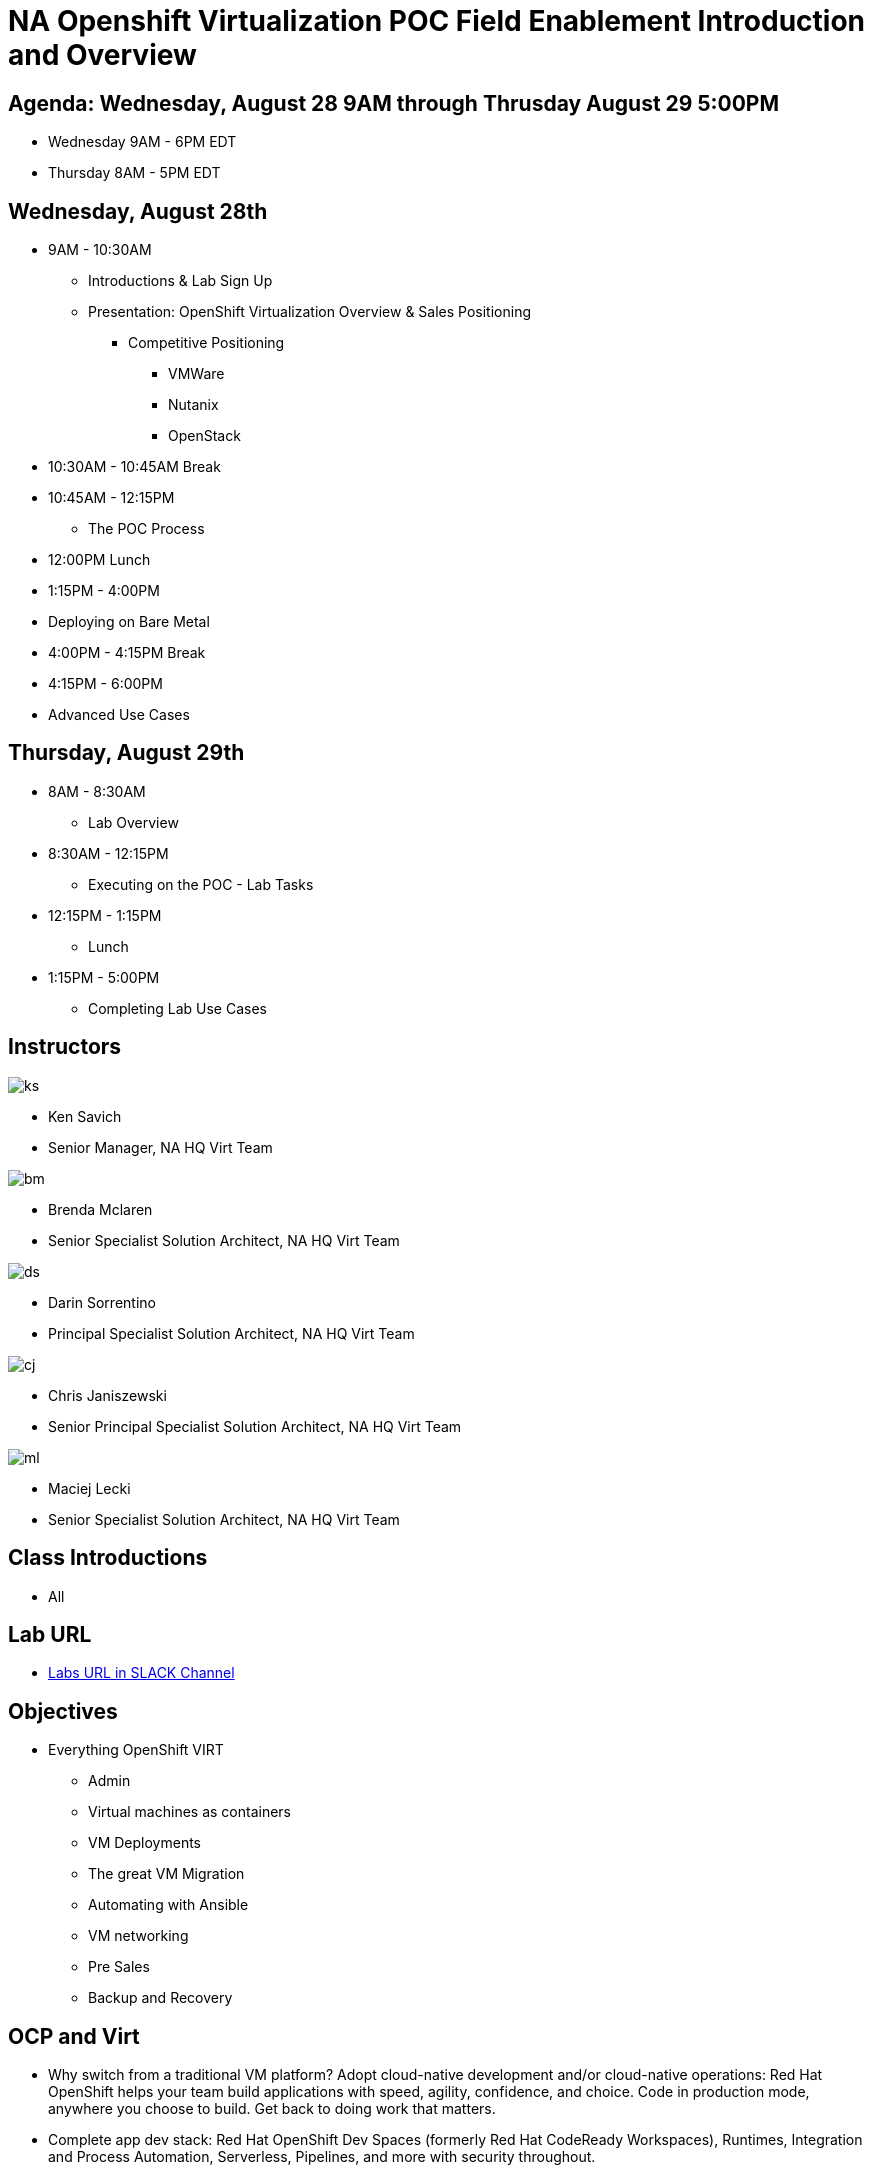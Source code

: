= NA Openshift Virtualization POC Field Enablement Introduction and Overview

== Agenda: Wednesday, August 28 9AM through Thrusday August 29 5:00PM

* Wednesday 9AM - 6PM EDT
* Thursday 8AM - 5PM EDT


== Wednesday, August 28th
* 9AM - 10:30AM
** Introductions & Lab Sign Up
** Presentation: OpenShift Virtualization Overview & Sales Positioning
  *** Competitive Positioning
  **** VMWare
  **** Nutanix
  **** OpenStack
* 10:30AM - 10:45AM Break
* 10:45AM - 12:15PM
** The POC Process
* 12:00PM Lunch
* 1:15PM - 4:00PM
* Deploying on Bare Metal
* 4:00PM - 4:15PM Break
* 4:15PM - 6:00PM
* Advanced Use Cases

== Thursday, August 29th
* 8AM - 8:30AM
*** Lab Overview
* 8:30AM - 12:15PM
*** Executing on the POC - Lab Tasks
* 12:15PM - 1:15PM
*** Lunch
* 1:15PM - 5:00PM
*** Completing Lab Use Cases

== Instructors
// this is a test comment
image::introductions/ks.png[]

* Ken Savich
* Senior Manager, NA HQ Virt Team

image::introductions/bm.png[]

* Brenda Mclaren
* Senior Specialist Solution Architect, NA HQ Virt Team

image::introductions/ds.png[]

* Darin Sorrentino
* Principal Specialist Solution Architect, NA HQ Virt Team

image::introductions/cj.png[]

* Chris Janiszewski
* Senior Principal Specialist Solution Architect, NA HQ Virt Team

image::introductions/ml.png[]

* Maciej Lecki
* Senior Specialist Solution Architect, NA HQ Virt Team

== Class Introductions

* All

== Lab URL

* link:https://redhat.enterprise.slack.com/archives/C07048NFL6M[Labs URL in SLACK Channel]

== Objectives

* Everything OpenShift VIRT
** Admin
** Virtual machines as containers
** VM Deployments
** The great VM Migration
** Automating with Ansible
** VM networking
** Pre Sales
** Backup and Recovery

== OCP and Virt
** Why switch from a traditional VM platform?
Adopt cloud-native development and/or cloud-native operations: Red Hat OpenShift helps your team build applications with speed, agility, confidence, and choice. Code in production mode, anywhere you choose to build. Get back to doing work that matters.

** Complete app dev stack: Red Hat OpenShift Dev Spaces (formerly Red Hat CodeReady Workspaces), Runtimes, Integration and Process Automation, Serverless, Pipelines, and more with security throughout.

** Shift infrastructure spend to innovation: OpenShift native architecture changes the heavyweight cost structure from SDDC legacy to lightweight container-native frameworks.

** Risk mitigation: With OpenShift support for on-premises and public cloud options, OpenShift is insurance against public cloud lock-in.

** Independent from infrastructure: Red Hat OpenShift runs consistently on bare metal, on-premises virtualization, or public cloud for ultimate choice and flexibility of deployment and updates.

** Pure open source innovation: The innovation in Kubernetes, serverless, service mesh, Kubernetes Operators, and more powered by the velocity of open source, with Red Hat in the lead.

== Content Links

link:http://demo.redhat.com[Openshift Virtualization Roadshow]

link:https://role.rhu.redhat.com/rol-rhu/app/catalog?q=do316[ROLE DO316]

link:https://github.com/emcon33/Virtualization-on-ROSA[OpenShift on ROSA]

link:https://red.ht/virtkit[Content Kit]

link:https://catalog.redhat.com/platform/red-hat-openshift/virtualization[Certified Partners list]

link:https://source.redhat.com/departments/sales/globalservices/virtualization[OCP-Virtualization Enablement Global Page]

link:https://portfoliohub.redhat.com/v3/serviceskit/openshift_virtualization_assessment[Virtualization Migration Assessment]

link:https://portfoliohub.redhat.com/v3/serviceskit/openshift_virt_pov[OpenShift Virtualization Proof of Value]

link:https://portfoliohub.redhat.com/v3/servicesmap/openshift_virt[Pre-Sales Virt]

link:https://docs.google.com/document/d/177hXVSm1hSwG4tvCQ_jx1Cg2RwSjTe4yMVqLx0k17_U/edit?usp=sharing[Virtualization Migration Assessment Delivery Guide]

link:https://docs.google.com/document/d/1-sm-mjAyYezDGd0ZgbjZFcur8Tf1J2vezHNBVGYwb68/edit?usp=sharing[Technical OpenShift Virt Discovery Questions]

link:https://docs.google.com/spreadsheets/d/1i7e57sZVfju87Zw32lyyv1cWLN0fvP5FJW2qZlVMwoE/edit#gid=0[Resource Master]

== Getting there with your friends

image::introductions/virt=partners.png[]

== Coming to OpenShift Virt

image::introductions/toocpvirt.png[]


